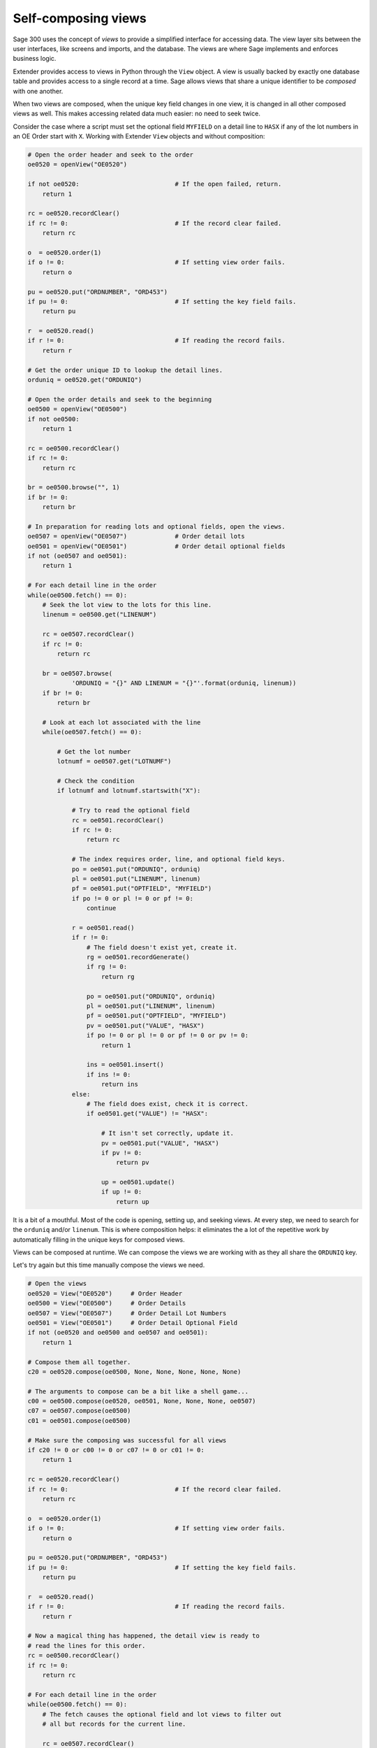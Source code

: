 ====================
Self-composing views
====================

Sage 300 uses the concept of *views* to provide a simplified interface for
accessing data.  The view layer sits between the user interfaces, like screens
and imports, and the database. The views are where Sage implements and enforces
business logic.

Extender provides access to views in Python through the ``View`` object.
A view is usually backed by exactly one database table and provides access
to a single record at a time.  Sage allows views that share a unique identifier
to be *composed* with one another.  

When two views are composed, when the unique key field changes in one view,
it is changed in all other composed views as well. 
This makes accessing related data much easier: no need to seek twice.

Consider the case where a script must set the optional field ``MYFIELD`` on a
detail line to ``HASX`` if any of the lot numbers in an OE Order start with ``X``.
Working with Extender ``View`` objects and without composition:

.. code-block:: python
    
    # Open the order header and seek to the order
    oe0520 = openView("OE0520")

    if not oe0520:                          # If the open failed, return.
        return 1

    rc = oe0520.recordClear()
    if rc != 0:                             # If the record clear failed.
        return rc

    o  = oe0520.order(1)
    if o != 0:                              # If setting view order fails.
        return o 

    pu = oe0520.put("ORDNUMBER", "ORD453")  
    if pu != 0:                             # If setting the key field fails.
        return pu

    r  = oe0520.read()
    if r != 0:                              # If reading the record fails.
        return r

    # Get the order unique ID to lookup the detail lines.
    orduniq = oe0520.get("ORDUNIQ")

    # Open the order details and seek to the beginning
    oe0500 = openView("OE0500")
    if not oe0500:
        return 1

    rc = oe0500.recordClear()
    if rc != 0:
        return rc

    br = oe0500.browse("", 1)
    if br != 0:
        return br

    # In preparation for reading lots and optional fields, open the views.
    oe0507 = openView("OE0507")             # Order detail lots
    oe0501 = openView("OE0501")             # Order detail optional fields
    if not (oe0507 and oe0501):
        return 1

    # For each detail line in the order
    while(oe0500.fetch() == 0):
        # Seek the lot view to the lots for this line.
        linenum = oe0500.get("LINENUM")

        rc = oe0507.recordClear()
        if rc != 0:
            return rc

        br = oe0507.browse(
                'ORDUNIQ = "{}" AND LINENUM = "{}"'.format(orduniq, linenum))
        if br != 0:
            return br

        # Look at each lot associated with the line
        while(oe0507.fetch() == 0):

            # Get the lot number
            lotnumf = oe0507.get("LOTNUMF")

            # Check the condition
            if lotnumf and lotnumf.startswith("X"):

                # Try to read the optional field
                rc = oe0501.recordClear()
                if rc != 0:
                    return rc

                # The index requires order, line, and optional field keys.
                po = oe0501.put("ORDUNIQ", orduniq)
                pl = oe0501.put("LINENUM", linenum)
                pf = oe0501.put("OPTFIELD", "MYFIELD")
                if po != 0 or pl != 0 or pf != 0:
                    continue

                r = oe0501.read()
                if r != 0:
                    # The field doesn't exist yet, create it.
                    rg = oe0501.recordGenerate()
                    if rg != 0:
                        return rg

                    po = oe0501.put("ORDUNIQ", orduniq)
                    pl = oe0501.put("LINENUM", linenum)
                    pf = oe0501.put("OPTFIELD", "MYFIELD")
                    pv = oe0501.put("VALUE", "HASX")
                    if po != 0 or pl != 0 or pf != 0 or pv != 0:
                        return 1

                    ins = oe0501.insert()
                    if ins != 0:
                        return ins
                else:
                    # The field does exist, check it is correct.
                    if oe0501.get("VALUE") != "HASX":

                        # It isn't set correctly, update it.
                        pv = oe0501.put("VALUE", "HASX")
                        if pv != 0:
                            return pv

                        up = oe0501.update()
                        if up != 0:
                            return up

It is a bit of a mouthful.  Most of the code is opening, setting up, and 
seeking views.  At every step, we need to search for the ``orduniq`` and/or
``linenum``. This is where composition helps: it eliminates the a lot
of the repetitive work by automatically filling in the unique keys for composed
views.

Views can be composed at runtime.  We can compose the views we are 
working with as they all share the ``ORDUNIQ`` key.

Let's try again but this time manually compose the views we need.

.. code-block:: python
    
    # Open the views
    oe0520 = View("OE0520")     # Order Header
    oe0500 = View("OE0500")     # Order Details
    oe0507 = View("OE0507")     # Order Detail Lot Numbers
    oe0501 = View("OE0501")     # Order Detail Optional Field
    if not (oe0520 and oe0500 and oe0507 and oe0501):
        return 1

    # Compose them all together. 
    c20 = oe0520.compose(oe0500, None, None, None, None, None)

    # The arguments to compose can be a bit like a shell game...
    c00 = oe0500.compose(oe0520, oe0501, None, None, None, oe0507)
    c07 = oe0507.compose(oe0500)
    c01 = oe0501.compose(oe0500)

    # Make sure the composing was successful for all views
    if c20 != 0 or c00 != 0 or c07 != 0 or c01 != 0:
        return 1

    rc = oe0520.recordClear()
    if rc != 0:                             # If the record clear failed.
        return rc
        
    o  = oe0520.order(1)
    if o != 0:                              # If setting view order fails.
        return o 

    pu = oe0520.put("ORDNUMBER", "ORD453")  
    if pu != 0:                             # If setting the key field fails.
        return pu

    r  = oe0520.read()
    if r != 0:                              # If reading the record fails.
        return r

    # Now a magical thing has happened, the detail view is ready to 
    # read the lines for this order.
    rc = oe0500.recordClear()
    if rc != 0:
        return rc

    # For each detail line in the order
    while(oe0500.fetch() == 0):
        # The fetch causes the optional field and lot views to filter out
        # all but records for the current line.

        rc = oe0507.recordClear()
        if rc != 0:
            return rc

        # Look at each lot associated with the line
        while(oe0507.fetch() == 0):
            # Get the lot number
            lotnumf = oe0507.get("LOTNUMF")

            # Check the condition
            if lotnumf and lotnumf.startswith("X"):

                # Because the ORDUNIQ and LINENUM are set implicitly through
                # composition, use the setOptionalField helper from the 
                # Extender View class
                so = oe0501.setOptionalField("MYFIELD", "HASX")
                if not so:
                    return so

That is much better.  However, you need to know how to compose these things.
There are thousands of views in Sage and not all views can be composed with all
others. Composition is also uni-directional: the Order Headers view is composed
with the Order Details but the Order Details must also be composed with the 
Order Header!

Consider the OE Order Header. In the example above, the header is only 
partially composed. It can be composed with up to five other views, each of
which can be composed with many others. Fully composing the OE Header View
involves opening and composing 13 other views, a total of 26 lines.

The :py:meth:`extools.view.ExView` class is self-composing, so you don't need
to worry about opening and checking the views or playing the shell game with
compose arguments.

.. code-block:: python

    # ExViews use exceptions, wrap it all in a try and provide helpful
    # output if an error is encountered.
    try:
        # Open the Order Header view
        oe0520 = ExView("OE0520")     
        # Fully compose it, creating a new property for each related view
        oe0520.compose()
        # Set the order to search by ORDNUMBER
        oe0520.order(1)
        # Seek to the order we want
        oe0520.seek_to(ORDNUMBER="ORD453")

        # For each detail line in the order
        for line in oe0520.oe0500.lines():

            # For each lot in the detail line
            for lot in line.oe0507.lines():

                # Get the lot number
                lotnumf = lot.get("LOTNUMF")

                # Check the condition
                if lotnumf and lotnumf.startswith("X"):

                    # Use the setOptionalField helper from the ExView class
                    oe0501.setOptionalField("MYFIELD", "HASX")

    except ExViewError as e:
        showMessage("Failed to set MYFIELD: {}".format(e))
        return 1

The call to :py:meth:`extools.view.ExView.compose` introspects the view to
find the other views that it can be composed with.  It then opens them all with
the correct indexing and composes them with one another.  Each composed view is
set as a property of the parent view so you can access them easily. 

In the manual compose example, the views ``OE0500``, ``OE0501``, ``OE0507``,
and ``OE0520`` were composed together.  The "compose tree" for those views is::

    OE0520
       |_ OE0500
            |_ OE0520
            |_ OE0501
            |     |_ OE0500
            |_ OE0507
                  |_ OE0500

Composing the ``OE0520`` ``ExView`` creates the following properties on the 
``exview`` instance::

    exview = ExView("OE0500")
    exview.compose()
                                
    OE0520                      exview
       |_ OE0500                exview.oe0500
            |_ OE0520           exview.oe0500.oe0520 (back to self)
            |_ OE0501           exview.oe0500.oe0501
            |     |_ OE0500     exview.oe0500.oe0501.oe0500 (back to parent)
            |_ OE0507           exview.oe0500.oe0507
                  |_ OE0500     exview.oe0500.oe0507.oe0500 (back to parent)

Note that because views are often composed bi-directionally, each composed
view has a property that links back to its parent.


